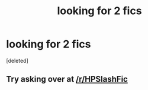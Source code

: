 #+TITLE: looking for 2 fics

* looking for 2 fics
:PROPERTIES:
:Score: 6
:DateUnix: 1516435304.0
:DateShort: 2018-Jan-20
:FlairText: Fic Search
:END:
[deleted]


** Try asking over at [[/r/HPSlashFic]]
:PROPERTIES:
:Author: smallbluemazda
:Score: 1
:DateUnix: 1516493338.0
:DateShort: 2018-Jan-21
:END:
